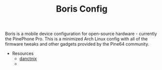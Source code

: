 #+TITLE: Boris Config
Boris is a mobile device configuration for open-source hardware -
currently the PinePhone Pro. This is a minimized Arch Linux config
with all of the firmware tweaks and other gadgets provided by the
Pine64 community.

- Resources
  - [[https://github.com/dreemurrs-embedded/Pine64-Arch][danctnix]]
  - 
